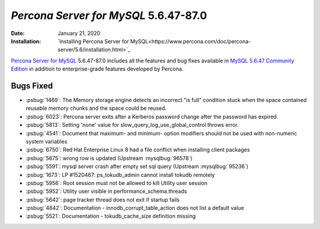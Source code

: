 .. rn:: 5.6.47-87.0:
================================================================================
*Percona Server for MySQL* 5.6.47-87.0
================================================================================
:Date: January 21, 2020

:Installation: `Installing Percona Server for MySQL<https://www.percona.com/doc/percona-server/5.6/installation.html>`_

`Percona Server for MySQL <https://www.percona.com/software/mysql-database/percona-server>`_ 5.6.47-87.0
includes all the features and bug fixes available in
`MySQL 5.6.47 Community Edition <https://dev.mysql.com/doc/relnotes/mysql/5.6/en/news-5-6-47.html>`_
in addition to enterprise-grade features developed by Percona.

Bugs Fixed
================================================================================

* :psbug:`1469`: The Memory storage engine detects an incorrect "is full" condition stuck when the space contained reusable memory chunks and the space could be reused.
* :psbug:`6023`: Percona server exits after a Kerberos password change after the password has expired.
* :psbug:`5813`: Setting 'none' value for slow_query_log_use_global_control throws error.
* :psbug:`4541`: Document that maximum- and minimum- option modifiers should not be used with non-numeric system variables
* :psbug:`6750`: Red Hat Enterprise Linux 8 had a file conflict when installing client packages
* :psbug:`5675`: wrong row is updated (Upstream :mysqlbug:`96578`)
* :psbug:`5591`: mysql server crash after empty set sql query (Upstream :mysqlbug:`95236`)
* :psbug:`1673`: LP #1520467: ps_tokudb_admin cannot install tokudb remotely
* :psbug:`5956`: Root session must not be allowed to kill Utility user session
* :psbug:`5952`: Utility user visible in performance_schema.threads
* :psbug:`5642`: page tracker thread does not exit if startup fails
* :psbug:`4842`: Documentation -  innodb_corrupt_table_action does not list a default value
* :psbug:`5521`: Documentation - tokudb_cache_size definition missing


